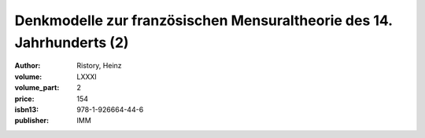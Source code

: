 Denkmodelle zur französischen Mensuraltheorie des 14. Jahrhunderts (2)
======================================================================

:author: Ristory, Heinz
:volume: LXXXI
:volume_part: 2
:price: 154
:isbn13: 978-1-926664-44-6
:publisher: IMM
